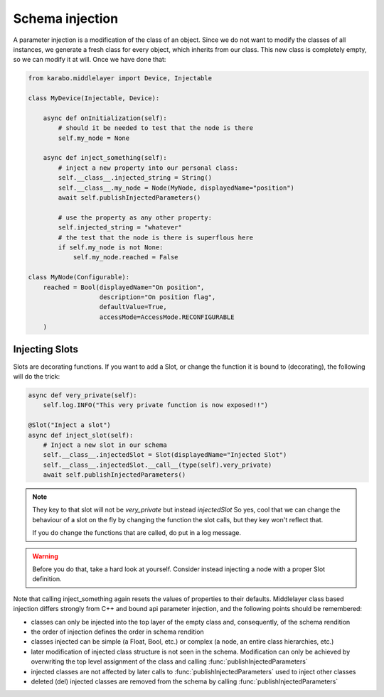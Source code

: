 Schema injection
================


A parameter injection is a modification of the class of an object. Since
we do not want to modify the classes of all instances, we generate a
fresh class for every object, which inherits from our class. This new
class is completely empty, so we can modify it at will. Once we have done
that:

.. code-block:: Python

    from karabo.middlelayer import Device, Injectable

    class MyDevice(Injectable, Device):

        async def onInitialization(self):
            # should it be needed to test that the node is there
            self.my_node = None

        async def inject_something(self):
            # inject a new property into our personal class:
            self.__class__.injected_string = String()
            self.__class__.my_node = Node(MyNode, displayedName="position")
            await self.publishInjectedParameters()

            # use the property as any other property:
            self.injected_string = "whatever"
            # the test that the node is there is superflous here
            if self.my_node is not None:
                self.my_node.reached = False

    class MyNode(Configurable):
        reached = Bool(displayedName="On position",
                       description="On position flag",
                       defaultValue=True,
                       accessMode=AccessMode.RECONFIGURABLE
        )


Injecting Slots
---------------
Slots are decorating functions.
If you want to add a Slot, or change the function it is bound to (decorating),
the following will do the trick:

.. code-block:: Python

    async def very_private(self):
        self.log.INFO("This very private function is now exposed!!")

    @Slot("Inject a slot")
    async def inject_slot(self):
        # Inject a new slot in our schema
        self.__class__.injectedSlot = Slot(displayedName="Injected Slot")
        self.__class__.injectedSlot.__call__(type(self).very_private)
        await self.publishInjectedParameters()

.. note::
    They key to that slot will not be `very_private` but instead `injectedSlot`
    So yes, cool that we can change the behaviour of a slot on the fly by
    changing the function the slot calls, but they key won't reflect that.

    If you do change the functions that are called, do put in a log message.

.. warning::
    Before you do that, take a hard look at yourself.
    Consider instead injecting a node with a proper Slot definition.



Note that calling inject_something again resets the values of properties to 
their defaults.
Middlelayer class based injection differs strongly from C++ and
bound api parameter injection, and the following points should
be remembered:

* classes can only be injected into the top layer of the empty class
  and, consequently, of the schema rendition
* the order of injection defines the order in schema rendition
* classes injected can be simple (a Float, Bool, etc.) or complex
  (a node, an entire class hierarchies, etc.)
* later modification of injected class structure is not seen in the
  schema. Modification can only be achieved by overwriting the top level
  assignment of the class and calling :func:`publishInjectedParameters`
* injected classes are not affected by later calls to
  :func:`publishInjectedParameters` used to inject other classes
* deleted (del) injected classes are removed from the schema by calling
  :func:`publishInjectedParameters`
